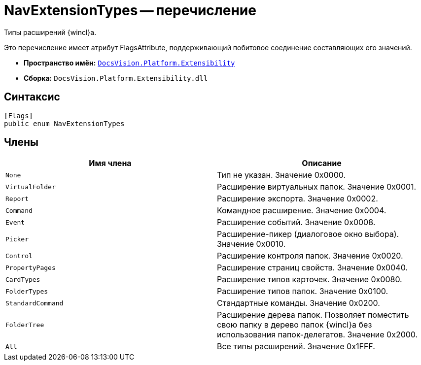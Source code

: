 = NavExtensionTypes -- перечисление

Типы расширений {wincl}а.

Это перечисление имеет атрибут FlagsAttribute, поддерживающий побитовое соединение составляющих его значений.

* *Пространство имён:* `xref:api/DocsVision/Platform/Extensibility/Extensibility_NS.adoc[DocsVision.Platform.Extensibility]`
* *Сборка:* `DocsVision.Platform.Extensibility.dll`

== Синтаксис

[source,csharp]
----
[Flags]
public enum NavExtensionTypes
----

== Члены

[width="100%",cols="50%,50%",options="header"]
|===
|Имя члена |Описание
|`None` |Тип не указан. Значение 0x0000.
|`VirtualFolder` |Расширение виртуальных папок. Значение 0x0001.
|`Report` |Расширение экспорта. Значение 0x0002.
|`Command` |Командное расширение. Значение 0x0004.
|`Event` |Расширение событий. Значение 0x0008.
|`Picker` |Расширение-пикер (диалоговое окно выбора). Значение 0x0010.
|`Control` |Расширение контроля папок. Значение 0x0020.
|`PropertyPages` |Расширение страниц свойств. Значение 0x0040.
|`CardTypes` |Расширение типов карточек. Значение 0x0080.
|`FolderTypes` |Расширение типов папок. Значение 0x0100.
|`StandardCommand` |Стандартные команды. Значение 0x0200.
|`FolderTree` |Расширение дерева папок. Позволяет поместить свою папку в дерево папок {wincl}а без использования папок-делегатов. Значение 0x2000.
|`All` |Все типы расширений. Значение 0x1FFF.
|===
